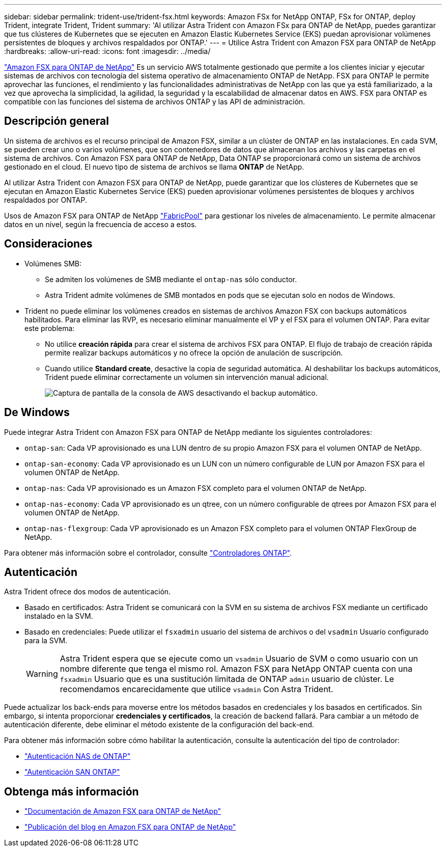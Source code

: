 ---
sidebar: sidebar 
permalink: trident-use/trident-fsx.html 
keywords: Amazon FSx for NetApp ONTAP, FSx for ONTAP, deploy Trident, integrate Trident, Trident 
summary: 'Al utilizar Astra Trident con Amazon FSx para ONTAP de NetApp, puedes garantizar que tus clústeres de Kubernetes que se ejecuten en Amazon Elastic Kubernetes Service (EKS) puedan aprovisionar volúmenes persistentes de bloques y archivos respaldados por ONTAP.' 
---
= Utilice Astra Trident con Amazon FSX para ONTAP de NetApp
:hardbreaks:
:allow-uri-read: 
:icons: font
:imagesdir: ../media/


[role="lead"]
https://docs.aws.amazon.com/fsx/latest/ONTAPGuide/what-is-fsx-ontap.html["Amazon FSX para ONTAP de NetApp"^] Es un servicio AWS totalmente gestionado que permite a los clientes iniciar y ejecutar sistemas de archivos con tecnología del sistema operativo de almacenamiento ONTAP de NetApp. FSX para ONTAP le permite aprovechar las funciones, el rendimiento y las funcionalidades administrativas de NetApp con las que ya está familiarizado, a la vez que aprovecha la simplicidad, la agilidad, la seguridad y la escalabilidad de almacenar datos en AWS. FSX para ONTAP es compatible con las funciones del sistema de archivos ONTAP y las API de administración.



== Descripción general

Un sistema de archivos es el recurso principal de Amazon FSX, similar a un clúster de ONTAP en las instalaciones. En cada SVM, se pueden crear uno o varios volúmenes, que son contenedores de datos que almacenan los archivos y las carpetas en el sistema de archivos. Con Amazon FSX para ONTAP de NetApp, Data ONTAP se proporcionará como un sistema de archivos gestionado en el cloud. El nuevo tipo de sistema de archivos se llama *ONTAP* de NetApp.

Al utilizar Astra Trident con Amazon FSX para ONTAP de NetApp, puede garantizar que los clústeres de Kubernetes que se ejecutan en Amazon Elastic Kubernetes Service (EKS) pueden aprovisionar volúmenes persistentes de bloques y archivos respaldados por ONTAP.

Usos de Amazon FSX para ONTAP de NetApp https://docs.netapp.com/ontap-9/topic/com.netapp.doc.dot-mgng-stor-tier-fp/GUID-5A78F93F-7539-4840-AB0B-4A6E3252CF84.html["FabricPool"^] para gestionar los niveles de almacenamiento. Le permite almacenar datos en un nivel, según la frecuencia de acceso a estos.



== Consideraciones

* Volúmenes SMB:
+
** Se admiten los volúmenes de SMB mediante el `ontap-nas` sólo conductor.
** Astra Trident admite volúmenes de SMB montados en pods que se ejecutan solo en nodos de Windows.


* Trident no puede eliminar los volúmenes creados en sistemas de archivos Amazon FSX con backups automáticos habilitados. Para eliminar las RVP, es necesario eliminar manualmente el VP y el FSX para el volumen ONTAP. Para evitar este problema:
+
** No utilice **creación rápida** para crear el sistema de archivos FSX para ONTAP. El flujo de trabajo de creación rápida permite realizar backups automáticos y no ofrece la opción de anulación de suscripción.
** Cuando utilice **Standard create**, desactive la copia de seguridad automática. Al deshabilitar los backups automáticos, Trident puede eliminar correctamente un volumen sin intervención manual adicional.
+
image:screenshot-fsx-backup-disable.png["Captura de pantalla de la consola de AWS desactivando el backup automático."]







== De Windows

Puede integrar Astra Trident con Amazon FSX para ONTAP de NetApp mediante los siguientes controladores:

* `ontap-san`: Cada VP aprovisionado es una LUN dentro de su propio Amazon FSX para el volumen ONTAP de NetApp.
* `ontap-san-economy`: Cada VP aprovisionado es un LUN con un número configurable de LUN por Amazon FSX para el volumen ONTAP de NetApp.
* `ontap-nas`: Cada VP aprovisionado es un Amazon FSX completo para el volumen ONTAP de NetApp.
* `ontap-nas-economy`: Cada VP aprovisionado es un qtree, con un número configurable de qtrees por Amazon FSX para el volumen ONTAP de NetApp.
* `ontap-nas-flexgroup`: Cada VP aprovisionado es un Amazon FSX completo para el volumen ONTAP FlexGroup de NetApp.


Para obtener más información sobre el controlador, consulte link:../trident-concepts/ontap-drivers.html["Controladores ONTAP"].



== Autenticación

Astra Trident ofrece dos modos de autenticación.

* Basado en certificados: Astra Trident se comunicará con la SVM en su sistema de archivos FSX mediante un certificado instalado en la SVM.
* Basado en credenciales: Puede utilizar el `fsxadmin` usuario del sistema de archivos o del `vsadmin` Usuario configurado para la SVM.
+

WARNING: Astra Trident espera que se ejecute como un `vsadmin` Usuario de SVM o como usuario con un nombre diferente que tenga el mismo rol. Amazon FSX para NetApp ONTAP cuenta con una `fsxadmin` Usuario que es una sustitución limitada de ONTAP `admin` usuario de clúster. Le recomendamos encarecidamente que utilice `vsadmin` Con Astra Trident.



Puede actualizar los back-ends para moverse entre los métodos basados en credenciales y los basados en certificados. Sin embargo, si intenta proporcionar *credenciales y certificados*, la creación de backend fallará. Para cambiar a un método de autenticación diferente, debe eliminar el método existente de la configuración del back-end.

Para obtener más información sobre cómo habilitar la autenticación, consulte la autenticación del tipo de controlador:

* link:ontap-nas-prep.html["Autenticación NAS de ONTAP"]
* link:ontap-san-prep.html["Autenticación SAN ONTAP"]




== Obtenga más información

* https://docs.aws.amazon.com/fsx/latest/ONTAPGuide/what-is-fsx-ontap.html["Documentación de Amazon FSX para ONTAP de NetApp"^]
* https://www.netapp.com/blog/amazon-fsx-for-netapp-ontap/["Publicación del blog en Amazon FSX para ONTAP de NetApp"^]

